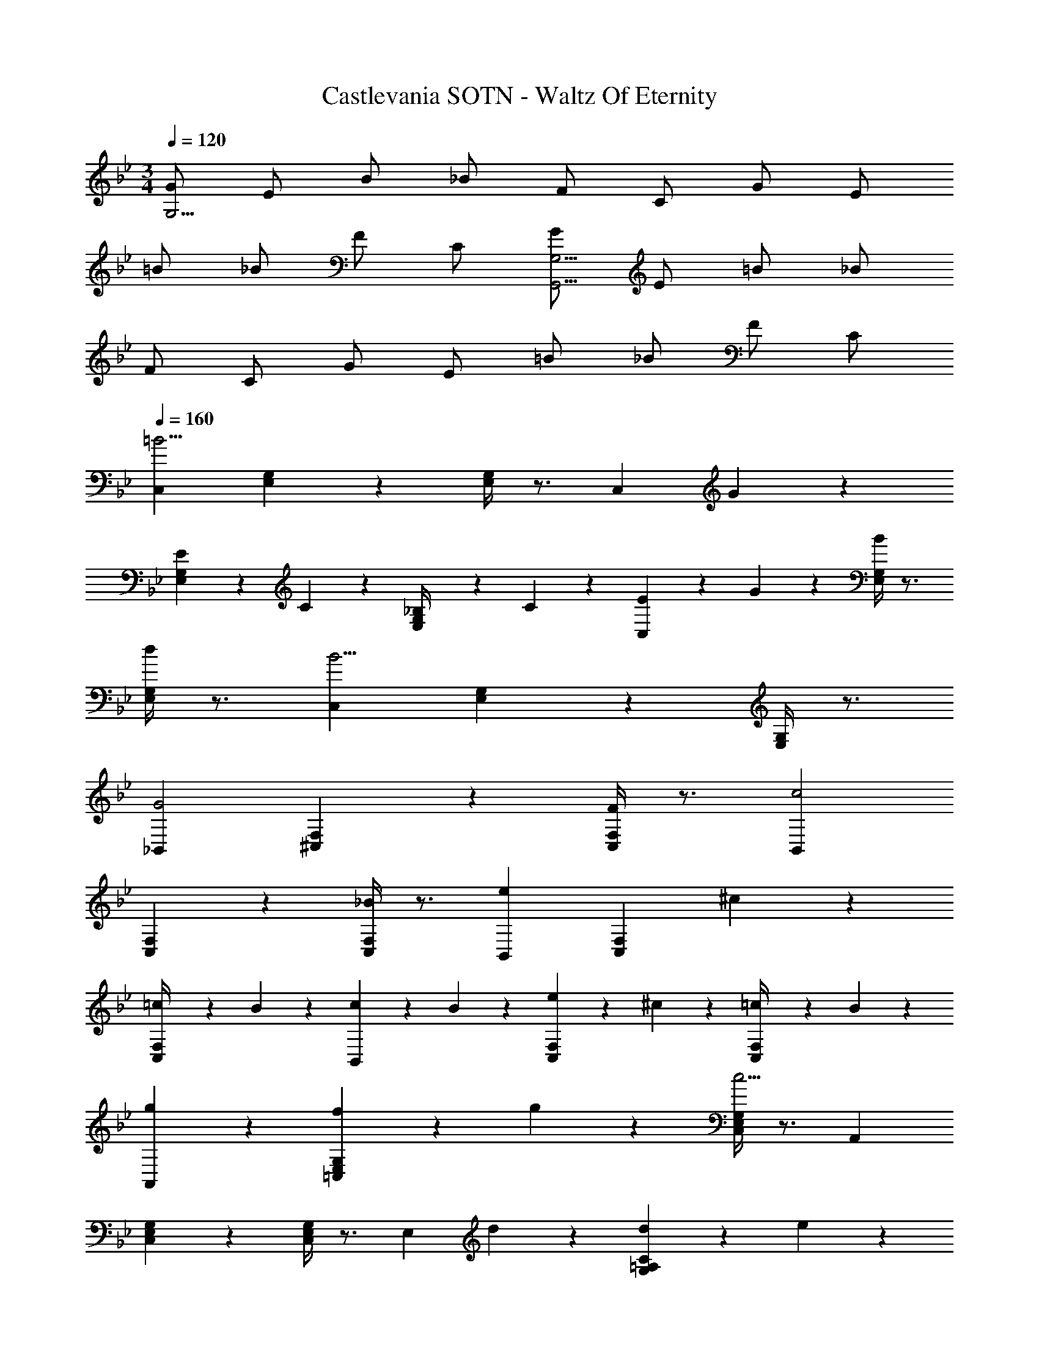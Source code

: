 X: 1
T: Castlevania SOTN - Waltz Of Eternity
Z: ABC Generated by Starbound Composer
L: 1/4
M: 3/4
Q: 1/4=120
K: Bb
[G/G,23/4] E/ B/ _B/ F/ C/ G/ E/ 
=B/ _B/ F/ C/ [G/G,,23/4G,23/4] E/ =B/ _B/ 
F/ C/ G/ E/ =B/ _B/ F/ C/ 
Q: 1/4=160
Q: 1/4=160
[C,=B11/4] [E,5/6G,5/6] z/6 [E,/4G,/4] z3/4 [z/C,] G/6 z/3 
[E/6E,5/6G,5/6] z/3 C/6 z/3 [_B,/6E,/4G,/4] z/3 C/6 z/3 [E/6C,] z/3 G/6 z/3 [B/4E,5/6G,5/6] z3/4 
[d/4E,/4G,/4] z3/4 [C,B11/4] [E,5/6G,5/6] z/6 [E,/4G,/4] z3/4 
[_B,,G2] [^C,5/6F,5/6] z/6 [C,/4F,/4F5/6] z3/4 [B,,c2] 
[C,5/6F,5/6] z/6 [C,/4F,/4_B5/6] z3/4 [B,,e4/3] [z/C,5/6F,5/6] ^c/6 z/3 
[=c/6C,/4F,/4] z/3 B/6 z/3 [c/6B,,] z/3 B/6 z/3 [e/6C,5/6F,5/6] z/3 ^c/6 z/3 [=c/6C,/4F,/4] z/3 B/6 z/3 
[g5/6A,,] z/6 [f/6=C,5/6E,5/6G,5/6] z/3 g/6 z/3 [C,/4E,/4G,/4c15/4] z3/4 A,, 
[C,5/6E,5/6G,5/6] z/6 [C,/4E,/4G,/4] z3/4 [z/E,] d/6 z/3 [d/6G,5/6=A,5/6C5/6] z/3 e/6 z/3 
[e/6G,/4A,/4C/4] z/3 f/6 z/3 [E,g4/3] [z/G,5/6A,5/6C5/6] f/ [G,/4A,/4C/4c'3/] z3/4 
[z/E,] _b/6 z/3 [g/6G,5/6A,5/6C5/6] z/3 f/6 z/3 [c'/4G,/4A,/4C/4] b/4 g/4 f/4 [G,,/4g11/4] z3/4 
[=B,,5/6D,5/6G,5/6] z/6 [B,,/4D,/4G,/4] z3/4 [G,,/4d11/4] z3/4 [B,,5/6D,5/6F,5/6] z/6 
[B,,/4D,/4F,/4] z3/4 
K: G
[E,,g4/3] [z/B,,5/6E,5/6G,5/6] f/ [B,,/4E,/4G,/4=B15/4] z3/4 
E,, [B,,5/6E,5/6G,5/6] z/6 [B,,/4E,/4G,/4] z3/4 [z/E,,] ^c/6 z/3 
[c/6B,,5/6E,5/6G,5/6] z/3 ^d/6 z/3 [d/6B,,/4E,/4G,/4] z/3 e/6 z/3 [e/E,,] f/6 z/3 [f/6B,,5/6E,5/6G,5/6] z/3 a/6 z/3 
[a/4B,,/4E,/4G,/4] g/4 f/4 e/4 [B,,g4/3] [z/^D,5/6G,5/6] f/ [D,/4G,/4B15/4] z3/4 
B,, [D,5/6G,5/6] z/6 [D,/4G,/4] z3/4 [g/4B,,] =b/4 z/ 
[D,5/6G,5/6] z/6 [D,/4G,/4] z3/4 [g'/4B,,] b'/4 z/ [D,5/6G,5/6] z/6 
[D,/4G,/4] z3/4 [=D,g4/3] [z/F,5/6=B,5/6] f/ [F,/4B,/4B15/4] z3/4 
D, [F,5/6B,5/6] z/6 [F,/4B,/4] z3/4 [z/D,] c/6 z/3 
[c/6F,5/6B,5/6] z/3 d/6 z/3 [d/6F,/4B,/4] z/3 e/6 z/3 [e/6C,] z/3 f/6 z/3 [f/6E,5/6G,5/6] z/3 a/6 z/3 
[a/6E,/4G,/4] z/3 g/6 z/3 [e/6C,] z/3 f/6 z/3 [f/6E,5/6G,5/6] z/3 a/6 z/3 [a/4E,/4G,/4] g/4 f/4 e/4 
[a/6C,] z/3 g/6 z/3 [f/6E,5/6G,5/6] z/3 e/6 z/3 [a/6E,/4G,/4] z/3 g/6 z/3 [f/6C,] z/3 e/6 z/3 
[a/6E,5/6G,5/6] z/3 g/6 z/3 [f/6E,/4G,/4] z/3 e/6 z/3 [B,,,/4B,,/4b11/4] z3/4 [D,/4F,/4B,/4] z3/4 
[D,/4F,/4B,/4] z3/4 [B,,,/4B,,/4b11/4] z3/4 [D,/4F,/4B,/4] z3/4 [D,/4F,/4B,/4] z3/4 
Q: 1/4=140
[C,,/4C,/4b11/4] z3/4 [^D,/4G,/4] z3/4 [D,/4G,/4] z3/4 
Q: 1/4=110
[C,,/4C,/4b11/4] z3/4 
[D,/4G,/4] z3/4 [D,/4G,/4] z3/4 
Q: 1/4=160
Q: 1/4=160
[C,B11/4] [D,5/6G,5/6] z/6 
[D,/4G,/4] z3/4 [z/C,] G/6 z/3 [^D/6D,5/6G,5/6] z/3 C/6 z/3 [^A,/6D,/4G,/4] z/3 C/6 z/3 
[D/6C,] z/3 G/6 z/3 [B/4D,5/6G,5/6] z3/4 [=d/4D,/4G,/4] z3/4 [C,B11/4] 
[D,5/6G,5/6] z/6 [D,/4G,/4] z3/4 [^A,,G2] [^C,5/6=F,5/6] z/6 
[C,/4F,/4=F5/6] z3/4 [A,,=c2] [C,5/6F,5/6] z/6 [C,/4F,/4^A5/6] z3/4 
[A,,^d4/3] [z/C,5/6F,5/6] ^c/6 z/3 [=c/6C,/4F,/4] z/3 A/6 z/3 [c/6A,,] z/3 A/6 z/3 
[d/6C,5/6F,5/6] z/3 ^c/6 z/3 [=c/6C,/4F,/4] z/3 A/6 z/3 [g5/6^G,,] z/6 [=f/6=C,5/6D,5/6G,5/6] z/3 g/6 z/3 
[C,/4D,/4G,/4c15/4] z3/4 G,, [C,5/6D,5/6G,5/6] z/6 [C,/4D,/4G,/4] z3/4 
[z/D,] =d/6 z/3 [d/6G,5/6=A,5/6C5/6] z/3 ^d/6 z/3 [d/6G,/4A,/4C/4] z/3 f/6 z/3 [D,g4/3] 
[z/G,5/6A,5/6C5/6] f/ [G,/4A,/4C/4c'3/] z3/4 [z/D,] ^a/6 z/3 [g/6G,5/6A,5/6C5/6] z/3 f/6 z/3 
[c'/4G,/4A,/4C/4] a/4 g/4 f/4 [=G,,/4g11/4] z3/4 [B,,5/6=D,5/6G,5/6] z/6 [B,,/4D,/4G,/4] z3/4 
[G,,/4=d11/4] z3/4 [B,,5/6D,5/6F,5/6] z/6 [B,,/4D,/4F,/4] z3/4 
K: G
[E,,g4/3] 
[z/B,,5/6E,5/6G,5/6] ^f/ [B,,/4E,/4G,/4B15/4] z3/4 E,, [B,,5/6E,5/6G,5/6] z/6 
[B,,/4E,/4G,/4] z3/4 [z/E,,] ^c/6 z/3 [c/6B,,5/6E,5/6G,5/6] z/3 ^d/6 z/3 [d/6B,,/4E,/4G,/4] z/3 e/6 z/3 
[e/E,,] f/6 z/3 [f/6B,,5/6E,5/6G,5/6] z/3 =a/6 z/3 [a/4B,,/4E,/4G,/4] g/4 f/4 e/4 [B,,g4/3] 
[z/^D,5/6G,5/6] f/ [D,/4G,/4B15/4] z3/4 B,, [D,5/6G,5/6] z/6 
[D,/4G,/4] z3/4 [g/4B,,] b/4 z/ [D,5/6G,5/6] z/6 [D,/4G,/4] z3/4 
[g'/4B,,] b'/4 z/ [D,5/6G,5/6] z/6 [D,/4G,/4] z3/4 [=D,g4/3] 
[z/^F,5/6B,5/6] f/ [F,/4B,/4B15/4] z3/4 D, [F,5/6B,5/6] z/6 
[F,/4B,/4] z3/4 [z/D,] c/6 z/3 [c/6F,5/6B,5/6] z/3 d/6 z/3 [d/6F,/4B,/4] z/3 e/6 z/3 
[e/6C,] z/3 f/6 z/3 [f/6E,5/6G,5/6] z/3 a/6 z/3 [a/6E,/4G,/4] z/3 g/6 z/3 [e/6C,] z/3 f/6 z/3 
[f/6E,5/6G,5/6] z/3 a/6 z/3 [a/4E,/4G,/4] g/4 f/4 e/4 [a/6C,] z/3 g/6 z/3 [f/6E,5/6G,5/6] z/3 e/6 z/3 
[a/6E,/4G,/4] z/3 g/6 z/3 [f/6C,] z/3 e/6 z/3 [a/6E,5/6G,5/6] z/3 g/6 z/3 [f/6E,/4G,/4] z/3 e/6 z/3 
[B,,,/4B,,/4b11/4] z3/4 [D,/4F,/4B,/4] z3/4 [D,/4F,/4B,/4] z3/4 [B,,,/4B,,/4b11/4] z3/4 
[D,/4F,/4B,/4] z3/4 [D,/4F,/4B,/4] z3/4 
Q: 1/4=140
[C,,/4C,/4b11/4] z3/4 [^D,/4G,/4] z3/4 
[D,/4G,/4] z3/4 
Q: 1/4=110
[C,,/4C,/4b11/4] z3/4 [D,/4G,/4] z3/4 [D,/4G,/4] 
